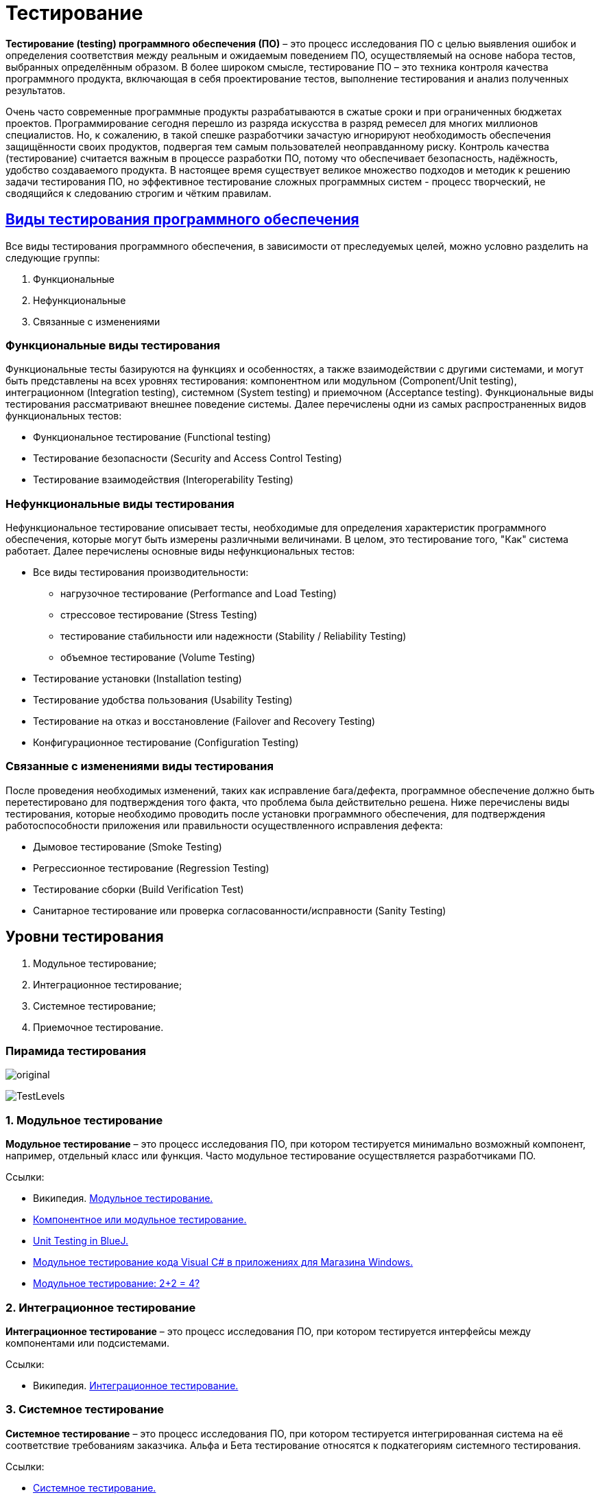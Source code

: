 = Тестирование

*Тестирование (testing) программного обеспечения (ПО)* – это процесс исследования ПО с целью выявления ошибок и
определения соответствия между реальным и ожидаемым поведением ПО, осуществляемый на основе набора тестов, выбранных определённым образом.
В более широком смысле, тестирование ПО – это техника контроля качества программного продукта, включающая в себя проектирование тестов,
выполнение тестирования и анализ полученных результатов.

Очень часто современные программные продукты разрабатываются в сжатые сроки и при ограниченных бюджетах проектов.
Программирование сегодня перешло из разряда искусства в разряд ремесел для многих миллионов специалистов.
Но, к сожалению, в такой спешке разработчики зачастую игнорируют необходимость обеспечения защищённости своих продуктов,
подвергая тем самым пользователей неоправданному риску. Контроль качества (тестирование) считается важным в процессе разработки ПО,
потому что обеспечивает безопасность, надёжность, удобство создаваемого продукта.
В настоящее время существует великое множество подходов и методик к решению задачи тестирования ПО,
но эффективное тестирование сложных программных систем - процесс творческий, не сводящийся к следованию строгим и чётким правилам.

== link:http://www.protesting.ru/testing/testtypes.html[Виды тестирования программного обеспечения]

Все виды тестирования программного обеспечения, в зависимости от преследуемых целей, можно условно разделить на следующие группы:

. Функциональные
. Нефункциональные
. Связанные с изменениями

=== Функциональные виды тестирования
Функциональные тесты базируются на функциях и особенностях, а также взаимодействии с другими системами,
и могут быть представлены на всех уровнях тестирования: компонентном или модульном (Component/Unit testing),
интеграционном (Integration testing), системном (System testing) и приемочном (Acceptance testing).
Функциональные виды тестирования рассматривают внешнее поведение системы.
Далее перечислены одни из самых распространенных видов функциональных тестов:

* Функциональное тестирование (Functional testing)
* Тестирование безопасности (Security and Access Control Testing)
* Тестирование взаимодействия (Interoperability Testing)

=== Нефункциональные виды тестирования

Нефункциональное тестирование описывает тесты, необходимые для определения характеристик программного обеспечения,
которые могут быть измерены различными величинами. В целом, это тестирование того, "Как" система работает. Далее перечислены основные виды нефункциональных тестов:

* Все виды тестирования производительности:
** нагрузочное тестирование (Performance and Load Testing)
** стрессовое тестирование (Stress Testing)
** тестирование стабильности или надежности (Stability / Reliability Testing)
** объемное тестирование (Volume Testing)
* Тестирование установки (Installation testing)
* Тестирование удобства пользования (Usability Testing)
* Тестирование на отказ и восстановление (Failover and Recovery Testing)
* Конфигурационное тестирование (Configuration Testing)

=== Связанные с изменениями виды тестирования
После проведения необходимых изменений, таких как исправление бага/дефекта, программное обеспечение должно быть перетестировано для подтверждения того факта, что проблема была действительно решена. Ниже перечислены виды тестирования, которые необходимо проводить после установки программного обеспечения, для подтверждения работоспособности приложения или правильности осуществленного исправления дефекта:

* Дымовое тестирование (Smoke Testing)
* Регрессионное тестирование (Regression Testing)
* Тестирование сборки (Build Verification Test)
* Санитарное тестирование или проверка согласованности/исправности (Sanity Testing)

== Уровни тестирования

. Модульное тестирование;
. Интеграционное тестирование;
. Системное тестирование;
. Приемочное тестирование.

=== Пирамида тестирования

image:original.jpeg[]

image:TestLevels.png[]

=== 1. Модульное тестирование

*Модульное тестирование* – это процесс исследования ПО, при котором тестируется минимально возможный компонент, например, отдельный класс или функция.
Часто модульное тестирование осуществляется разработчиками ПО.

Ссылки:

* Википедия. link:https://ru.wikipedia.org/wiki/%D0%9C%D0%BE%D0%B4%D1%83%D0%BB%D1%8C%D0%BD%D0%BE%D0%B5_%D1%82%D0%B5%D1%81%D1%82%D0%B8%D1%80%D0%BE%D0%B2%D0%B0%D0%BD%D0%B8%D0%B5[Модульное тестирование.]
* link:http://www.protesting.ru/testing/levels/component.html[Компонентное или модульное тестирование.]
* link:https://www.bluej.org/tutorial/testing-tutorial.pdf[Unit Testing in BlueJ.]
* link:https://msdn.microsoft.com/ru-ru/library/windows/apps/jj159318.aspx[Модульное тестирование кода Visual C# в приложениях для Магазина Windows.]
* link:http://rsdn.org/article/testing/UnitTesting.xml[Модульное тестирование: 2+2 = 4?]

=== 2. Интеграционное тестирование
*Интеграционное тестирование* – это процесс исследования ПО, при котором тестируется интерфейсы между компонентами или подсистемами.

Ссылки:

* Википедия. link:https://ru.wikipedia.org/wiki/%D0%98%D0%BD%D1%82%D0%B5%D0%B3%D1%80%D0%B0%D1%86%D0%B8%D0%BE%D0%BD%D0%BD%D0%BE%D0%B5_%D1%82%D0%B5%D1%81%D1%82%D0%B8%D1%80%D0%BE%D0%B2%D0%B0%D0%BD%D0%B8%D0%B5[Интеграционное тестирование.]

=== 3. Системное тестирование
*Системное тестирование* – это процесс исследования ПО, при котором тестируется интегрированная система на её соответствие требованиям заказчика.
Альфа и Бета тестирование относятся к подкатегориям системного тестирования.

Ссылки:

* link:http://www.protesting.ru/testing/levels/system.html[Системное тестирование.]
* link:http://www.softwaretestingclass.com/system-testing-what-why-how/[System Testing: What? Why? & How?]

=== 4. Приемочное тестирование (Acceptance Testing)
Формальный процесс тестирования, который проверяет соответствие системы требованиям и проводится с целью:

* определения удовлетворяет ли система приемочным критериям;
* вынесения решения заказчиком или другим уполномоченным лицом принимается приложение или нет.

Приемочное тестирование выполняется на основании набора типичных тестовых случаев и сценариев, разработанных на основании требований к данному приложению.
Решение о проведении приемочного тестирования принимается, когда:

* продукт достиг необходимого уровня качества;
* заказчик ознакомлен с Планом Приемочных Работ (Product Acceptance Plan) или иным документом, где описан набор действий,
связанных с проведением приемочного тестирования, дата проведения, ответственные и т.д.

Фаза приемочного тестирования длится до тех пор, пока заказчик не выносит решение об отправлении приложения на доработку или выдаче приложения.


== Классификация видов тестирования
Существует несколько признаков, по которым принято производить классификацию видов тестирования.
Обычно выделяют следующие:

=== По объекту тестирования
* Функциональное тестирование;
* Тестирование производительности;
* Нагрузочное тестирование;
* Стресс-тестирование;
* Тестирование стабильности;
* Тестирование безопасности;
* Тестирование совместимости.

*Функциональное тестирование (functional testing)* – тестирование ПО, направленное на проверку реализуемости функциональных требований.
При функциональном тестировании проверяется способность ПО правильно решать задачи, необходимые пользователям.

Ссылки:

* link:https://ru.wikipedia.org/wiki/%D0%A4%D1%83%D0%BD%D0%BA%D1%86%D0%B8%D0%BE%D0%BD%D0%B0%D0%BB%D1%8C%D0%BD%D0%BE%D0%B5_%D1%82%D0%B5%D1%81%D1%82%D0%B8%D1%80%D0%BE%D0%B2%D0%B0%D0%BD%D0%B8%D0%B5[Википедия. Функциональное тестирование.]
* link:https://symfony.com/legacy/doc/jobeet/1_4/ru/09?orm=doctrine[День 9: Функциональное тестирование.]
* link:http://www.protesting.ru/testing/types/functional.html[Функциональное тестирование.]
* StackOverflow. link:https://stackoverflow.com/questions/2741832/unit-tests-vs-functional-tests[Unit tests vs Functional Testing.]
* link:[Unit, Integration, and Functional Testing]

*Тестирование производительности (performance testing)* – тестирование ПО, позволяющее осуществлять оценку быстродействия программного продукта при определённой нагрузке.
Тест производительности выполняется до и после проведения оптимизации с целью выявить изменения в производительности.
Если оптимизация не удается, и производительность снижается, то программист может отказаться от неудачной оптимизации.
В случае повышения производительности величину этого повышения можно сравнить с ожидаемыми результатами, чтобы убедиться в успешности оптимизации.
Задачей теста производительности является выявление фактов повышения и понижения производительности, чтобы можно было избежать неудачных модернизаций.

Ссылки:

* Википедия. link:https://ru.wikipedia.org/wiki/%D0%A2%D0%B5%D1%81%D1%82%D0%B8%D1%80%D0%BE%D0%B2%D0%B0%D0%BD%D0%B8%D0%B5_%D0%BF%D1%80%D0%BE%D0%B8%D0%B7%D0%B2%D0%BE%D0%B4%D0%B8%D1%82%D0%B5%D0%BB%D1%8C%D0%BD%D0%BE%D1%81%D1%82%D0%B8[Тестирование производительности.]
* link:http://www.protesting.ru/testing/types/loadtesttypes.html[Нагрузочное тестирование.]
* link:http://www.protesting.ru/automation/performance.html[Автоматизация нагрузочного тестирования.]

*Нагрузочное тестирование (load testing)* – тестирование ПО, позволяющее осуществлять оценку быстродействия программного продукта при плановых, повышенных и пиковых нагрузках.
Осуществление нагрузочного тестирования перед вводом системы в промышленную эксплуатацию позволяет избегать неожиданных потерь в производительности через полгода - год, когда система будет заполнена данными.

Ссылки:

* Википедия. link:https://ru.wikipedia.org/wiki/%D0%9D%D0%B0%D0%B3%D1%80%D1%83%D0%B7%D0%BE%D1%87%D0%BD%D0%BE%D0%B5_%D1%82%D0%B5%D1%81%D1%82%D0%B8%D1%80%D0%BE%D0%B2%D0%B0%D0%BD%D0%B8%D0%B5[Нагрузочное тестирование.]
* link:http://www.protesting.ru/testing/types/loadtesttypes.html[Нагрузочное тестирование.]

*Стресс-тестирование (stress testing)* – тестирование ПО, которое оценивает надёжность и устойчивость системы в условиях превышения пределов нормального функционирования.
Это проверка программы в таких стрессовых ситуациях как наличие большого объёма входных параметров, нехватка дискового пространства или маломощный процессор.
Стресс тестирование предназначено для проверки настроенного решения и серверной группы на одновременное обслуживание большого количества пользователей.
При таком тестировании проверяется не только серверная группа, но и влияние, оказываемое настройками на производительность системы в целом и ее отказоустойчивость.
Для проведения такого тестирования необходимо иметь набор компьютеров, эмулирующих работу групп пользователей.

Ссылки:

* Википедия. link:https://ru.wikipedia.org/wiki/%D0%A1%D1%82%D1%80%D0%B5%D1%81%D1%81-%D1%82%D0%B5%D1%81%D1%82%D0%B8%D1%80%D0%BE%D0%B2%D0%B0%D0%BD%D0%B8%D0%B5_%D0%BF%D1%80%D0%BE%D0%B3%D1%80%D0%B0%D0%BC%D0%BC%D0%BD%D0%BE%D0%B3%D0%BE_%D0%BE%D0%B1%D0%B5%D1%81%D0%BF%D0%B5%D1%87%D0%B5%D0%BD%D0%B8%D1%8F[Стресс-тестирование программного обеспечения.]
* link:https://devblogs.microsoft.com/cppblog/vc-ide-design-time-stress-testing/[VC++ IDE / Design Time Stress Testing]

*Тестирование стабильности (stability/endurance/soak testing)* – тестирование ПО, при котором проверяется работоспособность ПО при длительном тестировании со среднем уровнем нагрузки.

Ссылки:

* Википедия. link:https://ru.wikipedia.org/wiki/%D0%A2%D0%B5%D1%81%D1%82%D0%B8%D1%80%D0%BE%D0%B2%D0%B0%D0%BD%D0%B8%D0%B5_%D1%81%D1%82%D0%B0%D0%B1%D0%B8%D0%BB%D1%8C%D0%BD%D0%BE%D1%81%D1%82%D0%B8[Тестирование стабильности.]

*Тестирование безопасности (security testing)* – тестирование ПО, которое проверяет фактическую реакцию защитных механизмов, встроенных в систему на проникновение злоумышленников.

Ссылки:

* Википедия. link:https://ru.wikipedia.org/wiki/%D0%A2%D0%B5%D1%81%D1%82%D0%B8%D1%80%D0%BE%D0%B2%D0%B0%D0%BD%D0%B8%D0%B5_%D0%B1%D0%B5%D0%B7%D0%BE%D0%BF%D0%B0%D1%81%D0%BD%D0%BE%D1%81%D1%82%D0%B8[Тестирование безопасности.]

*Тестирование совместимости (compatibility testing)* - тестирование ПО, которое проверяет работоспособность ПО в определенном окружении.

=== По знанию системы

* Тестирование чёрного ящика;
* Тестирование белого ящика.

*Тестирование чёрного ящика (black box)* - тестирование ПО, при котором тестировщик имеет доступ к ПО только через интерфейсы заказчика, либо через внешние интерфейсы, позволяющие другому компьютеру или процессу подключиться к системе для тестирования. Этот подход до сих пор является самым распространенным в повседневной практике, но у него есть целый ряд недостатков. Например, некоторые ошибки возникают достаточно редко и потому их трудно найти и воспроизвести.

Ссылки:

* Википедия. link:https://ru.wikipedia.org/wiki/%D0%A2%D0%B5%D1%81%D1%82%D0%B8%D1%80%D0%BE%D0%B2%D0%B0%D0%BD%D0%B8%D0%B5_%D0%BF%D0%BE_%D1%81%D1%82%D1%80%D0%B0%D1%82%D0%B5%D0%B3%D0%B8%D0%B8_%D1%87%D1%91%D1%80%D0%BD%D0%BE%D0%B3%D0%BE_%D1%8F%D1%89%D0%B8%D0%BA%D0%B0[Тестирование по стратегии чёрного ящика.]

*Тестирование белого ящика (white box)* - тестирование ПО, при котором тестировщик имеет доступ к исходному коду програмы и может писать код,
связанный с библиотеками тестируемого ПО.
К тестированию белого ящика относят методики: чтения программ, формальные просмотры программ, инспекции.
Этот метод позволяет заглянуть внутрь "чёрного ящика" и сосредоточиться на внутренней информации, которая и определяет поведение программы.
Основной трудностью является сложность отслеживания вычислений времени выполнения.
При тестировании программы происходит проверка логики программы.
Полным тестированием в этом случае будет такое, которое приведет к перебору всех возможных путей.
Даже для средних по сложности программ число таких путей может достигать десятки тысяч.

Ссылки:

* Википедия. link:https://ru.wikipedia.org/wiki/%D0%A2%D0%B5%D1%81%D1%82%D0%B8%D1%80%D0%BE%D0%B2%D0%B0%D0%BD%D0%B8%D0%B5_%D0%BF%D0%BE_%D1%81%D1%82%D1%80%D0%B0%D1%82%D0%B5%D0%B3%D0%B8%D0%B8_%D0%B1%D0%B5%D0%BB%D0%BE%D0%B3%D0%BE_%D1%8F%D1%89%D0%B8%D0%BA%D0%B0[Стратегия тестирования по принципу "Белого ящика".]

=== По времени проведения тестирования

* Альфа-тестирование;
* Бета-тестирование;
* Регрессионное тестирование;
* Дымовое тестирование.

*Альфа-тестирование* – это процесс имитации реальной работы разработчиков с программным продуктом, или реальная работа потенциальных пользователей с системой.

Ссылки:

* link:https://dic.academic.ru/dic.nsf/ruwiki/392944[Альфа тестирование.]

*Бета-тестирование* – это распространение версий с ограничениями для некоторой группы лиц, с целью проверки содержания допустимо минимального количества ошибок в программном продукте.

Ссылки:

* Википедия. link:https://ru.wikipedia.org/wiki/%D0%91%D0%B5%D1%82%D0%B0-%D1%82%D0%B5%D1%81%D1%82%D0%B8%D1%80%D0%BE%D0%B2%D0%B0%D0%BD%D0%B8%D0%B5[Бета-тестирование.]

*Регрессионное тестирование (regression testing)* – тестирование ПО, при котором проводится проверка ранее найденных ошибок, а также проверка основной функциональности.
Проводится, как правило, на каждой новой версии программного продукта.
Регрессивное тестирование является наиболее важной фазой тестирования непосредственно перед окончанием работ над продуктом,
так как непосредственно перед релизом продукта крайне необходимо проверить не только основную функциональность, но и то,
что ни одна из ранее найденных ошибок не повторяется в финальной версии. Являясь неотъемлемой частью функционального тестирования,
регрессионное тестирование позволяет гарантировать, что изменения, связанные с устранением дефектов, не оказали негативного воздействия на остальные функциональные области приложения.

Ссылки:

* Википедия. link:https://ru.wikipedia.org/wiki/%D0%A0%D0%B5%D0%B3%D1%80%D0%B5%D1%81%D1%81%D0%B8%D0%BE%D0%BD%D0%BD%D0%BE%D0%B5_%D1%82%D0%B5%D1%81%D1%82%D0%B8%D1%80%D0%BE%D0%B2%D0%B0%D0%BD%D0%B8%D0%B5[Регрессивное тестирование.]
* link:http://www.protesting.ru/testing/types/regression.html[Регрессивное тестирование.]

Дымовое тестирование (smoke testing) - тестирование ПО, при котором выполняется набор тестов, после которого можно сказать, что программный продукт запускается.
Если ошибок при запуске не происходит, то дымовой тест считается пройденным. Если программа не прошла дымовой тест,
то её отправляют на доработку. Дело в том, что разработчики пишут отдельные компоненты одного приложения, но когда эти компоненты объединяют,
нередко получается так, что совместно они работать не могут, следовательно, нет смысла тестировать продукт в целом.

Ссылки:

* Википедия. link:https://ru.wikipedia.org/wiki/Smoke_test[Smoke test.]
* link:http://www.protesting.ru/testing/types/smoke.html[Дымовое тестирование.]

=== По степени автоматизации

* Ручное тестирование;
* Автоматизированное тестирование.

*Ручное тестирование (manual testing)* – тестирование при котором не используются программные средства для выполнения тестов и проверки результатов выполнения.

Ссылки:

* link:https://tpl-it.wikispaces.com/%d0%a0%d1%83%d1%87%d0%bd%d0%be%d0%b5+%d1%82%d0%b5%d1%81%d1%82%d0%b8%d1%80%d0%be%d0%b2%d0%b0%d0%bd%d0%b8%d0%b5+(manual+testing)[Ручное тестирование.]
* Тестирование: link:https://habr.com/ru/post/145974/[Ручное или Автоматизированное?]

*Автоматизированное тестирование (automated testing)* – тестирование, при котором используются программные средства для выполнения тестов и проверки результатов выполнения.
Автоматизированное тестирование, несомненно, приносит пользу и экономит время и ресурсы компании.

В процессе разработки часто бывает так, что новая версия с исправленными ошибками выпускается каждый день, а иногда, и несколько раз в день.
Дымовое тестирование прежде всего должно быть автоматизировано, потому что сразу после сборки новой версии программы нам необходимо в кратчайшие сроки убедиться в том,
что программа запускается. Автоматический тест справится с подобной задачей за считанные секунды, и сборку можно будет считать успешной.
Если же этим будет заниматься человек, то времени на проверку будет уходить гораздо больше. Таким образом, автоматизация дымового тестирования – это неплохая экономия времени отдела тестирования.

Для автоматизации тестирования существует большое количество приложений. Наиболее популярные из них: HP LoadRunner, HP QuickTest Professional, HP Quality Center, TestComplete.

Автоматизация в целом не только экономит время на разработку, но и увеличивает надежность и безопасность создаваемых продуктов.
Очевидны также преимущества для тестеровщиков: надёжность проверки продукта возрастает, время на тестирование сокращается,
работа тестирующего становится менее стрессовой. Конечно, автоматические тесты никогда не смогут заменить человека, но могут облегчить работу инженера-тестировщика ПО.

Ссылки:

* link:[Автоматизированное тестирование.]
* Тестирование: link:https://habr.com/ru/post/145974/[Ручное или Автоматизированное?]

=== Динамический и статический анализ кода

По мере продвижения проекта стоимость устранения дефектов ПО может экспоненциально возрастать.
Инструменты статического и динамического анализа помогают предотвратить эти затраты благодаря обнаружению программных ошибок на ранних этапах жизненного цикла ПО.

*Динамический анализ кода (runtime analysis)* – способ анализа программы непосредственно при ее выполнении. При динамическом анализе проблемы в исходном коде находятся по мере их возникновения. Процесс анализа можно разбить на несколько этапов - подготовка исходных данных, проведение тестового запуска программы, сбор необходимых параметров и анализ полученных данных.

Ссылки:

* link:https://pvs-studio.com/ru/blog/terms/0070/[Динамический анализ кода.]
* Википедия. link:https://ru.wikipedia.org/wiki/%D0%94%D0%B8%D0%BD%D0%B0%D0%BC%D0%B8%D1%87%D0%B5%D1%81%D0%BA%D0%B8%D0%B9_%D0%B0%D0%BD%D0%B0%D0%BB%D0%B8%D0%B7_%D0%BA%D0%BE%D0%B4%D0%B0[Динамический анализ кода.]

*Статический анализ кода (static analysis)* - анализ программы, производимый без реального выполнения исследуемых программ.
Статический анализ кода позволяет обнаружить дефекты в исходном коде до того, как код будет готов для запуска.

На практике разработчики могут использовать как статический, так и динамический анализ для ускорения процессов разработки и тестирования, а также для повышения качества исходного продукта.

Ссылки:

* Википедия. link:https://ru.wikipedia.org/wiki/%D0%A1%D1%82%D0%B0%D1%82%D0%B8%D1%87%D0%B5%D1%81%D0%BA%D0%B8%D0%B9_%D0%B0%D0%BD%D0%B0%D0%BB%D0%B8%D0%B7_%D0%BA%D0%BE%D0%B4%D0%B0[Статический анализ кода.]
* link:https://pvs-studio.com/ru/blog/terms/0046/[Статический анализ кода.]
* link:https://pvs-studio.com/ru/blog/posts/a0087/[Джон Кармак о статическом анализе кода.]

== Библиографический список

* Википедия. link:https://ru.wikipedia.org/wiki/%D0%A2%D0%B5%D1%81%D1%82%D0%B8%D1%80%D0%BE%D0%B2%D0%B0%D0%BD%D0%B8%D0%B5_%D0%BF%D1%80%D0%BE%D0%B3%D1%80%D0%B0%D0%BC%D0%BC%D0%BD%D0%BE%D0%B3%D0%BE_%D0%BE%D0%B1%D0%B5%D1%81%D0%BF%D0%B5%D1%87%D0%B5%D0%BD%D0%B8%D1%8F[Тестирование программного обеспечения.]
* link:http://rsdn.org/article/testing/SoftwareTesting.xml[Тестирование программных средств.]
* link:http://alexeybulat.blogspot.com/2011/10/blog-post.html[Процесс, который алмазы точит.]
* Брауде Э. "Технология разработки программного обеспечения". - СПб.: Питер, 2004. - 655 с., ISBN 5-94723-663-X, 0-47132-208-3
* Винниченко "Автоматизация процессов тестирования". - СПб.: Питер, 2004. - 655 с., ISBN: 5-469-00798-7.
* Канер "Тестирование программного обеспечения. Фундаментальные концепции менеджмента бизнес-приложений". Изд-во ДиаСофтр, 2001. - 544 с., ISBN 966-7393-87-9, 1-85032-847-1.
* Элфрид Дастин, Джефф Рэшка, Джон Пол "Автоматизация тестирования программного обеспечения". Изд-во М.: ЛОРИ. - 590 стр., ISBN: 5-85582-186-2.